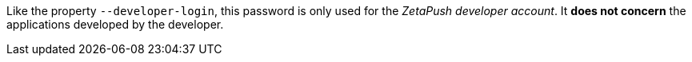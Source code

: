 Like the property `--developer-login`, this password is only used for the _ZetaPush developer account_. It *does not concern* the applications developed by the developer.